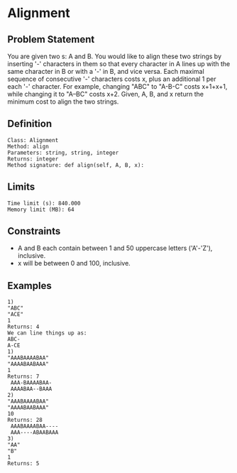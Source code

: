 * Alignment

** Problem Statement

You are given two s: A and B. You would like to align these two strings by inserting '-' characters in them so that every character in A lines up with the same character in B or with a '-' in B, and vice versa. Each maximal sequence of consecutive '-' characters costs x, plus an additional 1 per each '-' character. For example, changing "ABC" to "A-B-C" costs x+1+x+1, while changing it to "A--BC" costs x+2. Given, A, B, and x return the minimum cost to align the two strings.

** Definition

#+BEGIN_EXAMPLE
Class: Alignment
Method: align
Parameters: string, string, integer
Returns: integer
Method signature: def align(self, A, B, x):
#+END_EXAMPLE

** Limits

#+BEGIN_EXAMPLE
Time limit (s): 840.000
Memory limit (MB): 64
#+END_EXAMPLE

** Constraints

- A and B each contain between 1 and 50 uppercase letters ('A'-'Z'), inclusive.
- x will be between 0 and 100, inclusive.

** Examples

#+BEGIN_EXAMPLE
1)
"ABC"
"ACE"
1
Returns: 4
We can line things up as:
ABC-
A-CE
1)
"AAABAAAABAA"
"AAAABAABAAA"
1
Returns: 7
 AAA-BAAAABAA-
 AAAABAA--BAAA
2)
"AAABAAAABAA"
"AAAABAABAAA"
10
Returns: 28
 AAABAAAABAA----
 AAA----ABAABAAA
3)
"AA"
"B"
1
Returns: 5
#+END_EXAMPLE
